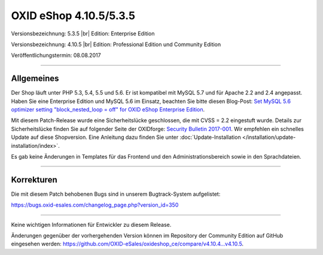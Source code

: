 OXID eShop 4.10.5/5.3.5
=======================

Versionsbezeichnung: 5.3.5 |br|
Edition: Enterprise Edition

Versionsbezeichnung: 4.10.5 |br|
Edition: Professional Edition und Community Edition

Veröffentlichungstermin: 08.08.2017

----------

Allgemeines
-----------
Der Shop läuft unter PHP 5.3, 5.4, 5.5 und 5.6. Er ist kompatibel mit MySQL 5.7 und für Apache 2.2 and 2.4 angepasst. Haben Sie eine Enterprise Edition und MySQL 5.6 im Einsatz, beachten Sie bitte diesen Blog-Post: `Set MySQL 5.6 optimizer setting "block_nested_loop = off" for OXID eShop Enterprise Edition <https://oxidforge.org/en/set-mysql-5-6-optimizer-setting-block_nested_loop-off-for-oxid-eshop-enterprise-edition.html>`_.

Mit diesem Patch-Release wurde eine Sicherheitslücke geschlossen, die mit CVSS = 2.2 eingestuft wurde. Details zur Sicherheitslücke finden Sie auf folgender Seite der OXIDforge: `Security Bulletin 2017-001 <https://oxidforge.org/en/security-bulletin-2017-001.html>`_. Wir empfehlen ein schnelles Update auf diese Shopversion. Eine Anleitung dazu finden Sie unter :doc:`Update-Installation </installation/update-installation/index>`.

Es gab keine Änderungen in Templates für das Frontend und den Administrationsbereich sowie in den Sprachdateien.

----------

Korrekturen
-----------
Die mit diesem Patch behobenen Bugs sind in unserem Bugtrack-System aufgelistet:

`https://bugs.oxid-esales.com/changelog_page.php?version_id=350 <https://bugs.oxid-esales.com/changelog_page.php?version_id=350>`_

----------

Keine wichtigen Informationen für Entwickler zu diesem Release.

Änderungen gegenüber der vorhergehenden Version können im Repository der Community Edition auf GitHub eingesehen werden: `https://github.com/OXID-eSales/oxideshop_ce/compare/v4.10.4...v4.10.5 <https://github.com/OXID-eSales/oxideshop_ce/compare/v4.10.4...v4.10.5>`_.

.. Intern: oxaahy, Status: